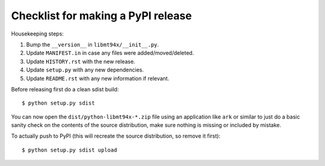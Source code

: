 ===================================
Checklist for making a PyPI release
===================================

Housekeeping steps:

1. Bump the ``__version__`` in ``libmt94x/__init__.py``.

#. Update ``MANIFEST.in`` in case any files were added/moved/deleted.

#. Update ``HISTORY.rst`` with the new release.

#. Update ``setup.py`` with any new dependencies.

#. Update ``README.rst`` with any new information if relevant.

Before releasing first do a clean sdist build::

    $ python setup.py sdist

You can now open the ``dist/python-libmt94x-*.zip`` file using an application
like ``ark`` or similar to just do a basic sanity check on the contents of the
source distribution, make sure nothing is missing or included by mistake.

To actually push to PyPI (this will recreate the source distribution, so remove
it first)::

    $ python setup.py sdist upload
